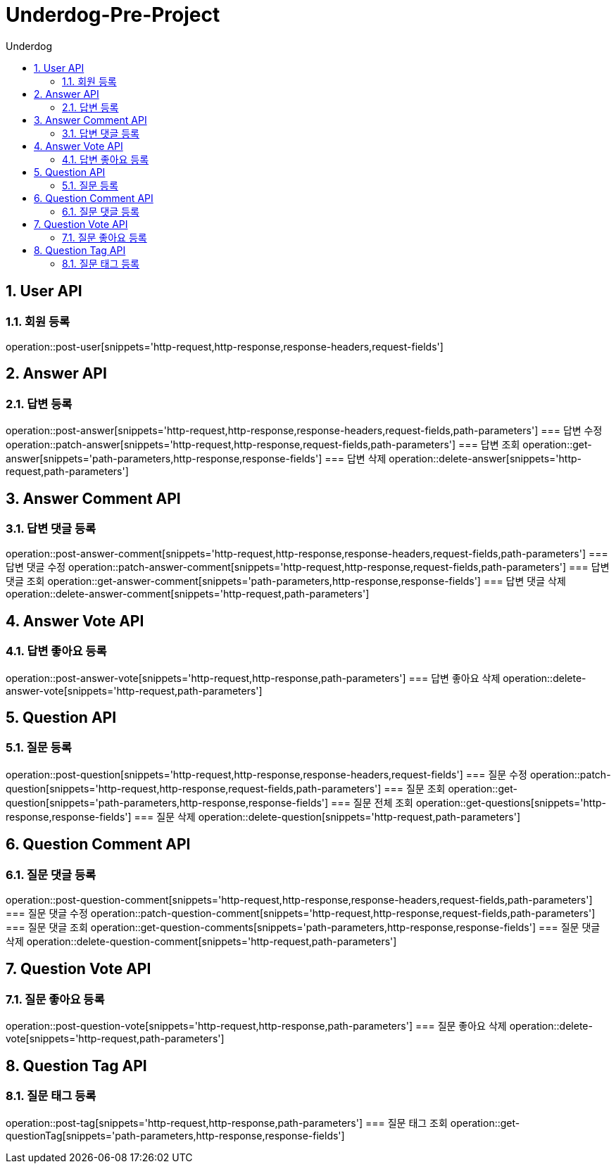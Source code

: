 = Underdog-Pre-Project
:sectnums:
:toc: left
:toclevels: 4
:toc-title: Underdog
:source-highlighter: prettify

[[User-API]]
== User API

=== 회원 등록
operation::post-user[snippets='http-request,http-response,response-headers,request-fields']

[[Answer-API]]
== Answer API

=== 답변 등록
operation::post-answer[snippets='http-request,http-response,response-headers,request-fields,path-parameters']
=== 답변 수정
operation::patch-answer[snippets='http-request,http-response,request-fields,path-parameters']
=== 답변 조회
operation::get-answer[snippets='path-parameters,http-response,response-fields']
=== 답변 삭제
operation::delete-answer[snippets='http-request,path-parameters']

[[Answer-Comment-API]]
== Answer Comment API

=== 답변 댓글 등록
operation::post-answer-comment[snippets='http-request,http-response,response-headers,request-fields,path-parameters']
=== 답변 댓글 수정
operation::patch-answer-comment[snippets='http-request,http-response,request-fields,path-parameters']
=== 답변 댓글 조회
operation::get-answer-comment[snippets='path-parameters,http-response,response-fields']
=== 답변 댓글 삭제
operation::delete-answer-comment[snippets='http-request,path-parameters']

[[Answer-Vote-API]]
== Answer Vote API

=== 답변 좋아요 등록
operation::post-answer-vote[snippets='http-request,http-response,path-parameters']
=== 답변 좋아요 삭제
operation::delete-answer-vote[snippets='http-request,path-parameters']

[[Question-API]]
== Question API

=== 질문 등록
operation::post-question[snippets='http-request,http-response,response-headers,request-fields']
=== 질문 수정
operation::patch-question[snippets='http-request,http-response,request-fields,path-parameters']
=== 질문 조회
operation::get-question[snippets='path-parameters,http-response,response-fields']
=== 질문 전체 조회
operation::get-questions[snippets='http-response,response-fields']
=== 질문 삭제
operation::delete-question[snippets='http-request,path-parameters']

[[Question-Comment-API]]
== Question Comment API

=== 질문 댓글 등록
operation::post-question-comment[snippets='http-request,http-response,response-headers,request-fields,path-parameters']
=== 질문 댓글 수정
operation::patch-question-comment[snippets='http-request,http-response,request-fields,path-parameters']
=== 질문 댓글 조회
operation::get-question-comments[snippets='path-parameters,http-response,response-fields']
=== 질문 댓글 삭제
operation::delete-question-comment[snippets='http-request,path-parameters']

[[Question-Vote-API]]
== Question Vote API

=== 질문 좋아요 등록
operation::post-question-vote[snippets='http-request,http-response,path-parameters']
=== 질문 좋아요 삭제
operation::delete-vote[snippets='http-request,path-parameters']

[[Question-Tag-API]]
== Question Tag API

=== 질문 태그 등록
operation::post-tag[snippets='http-request,http-response,path-parameters']
=== 질문 태그 조회
operation::get-questionTag[snippets='path-parameters,http-response,response-fields']

